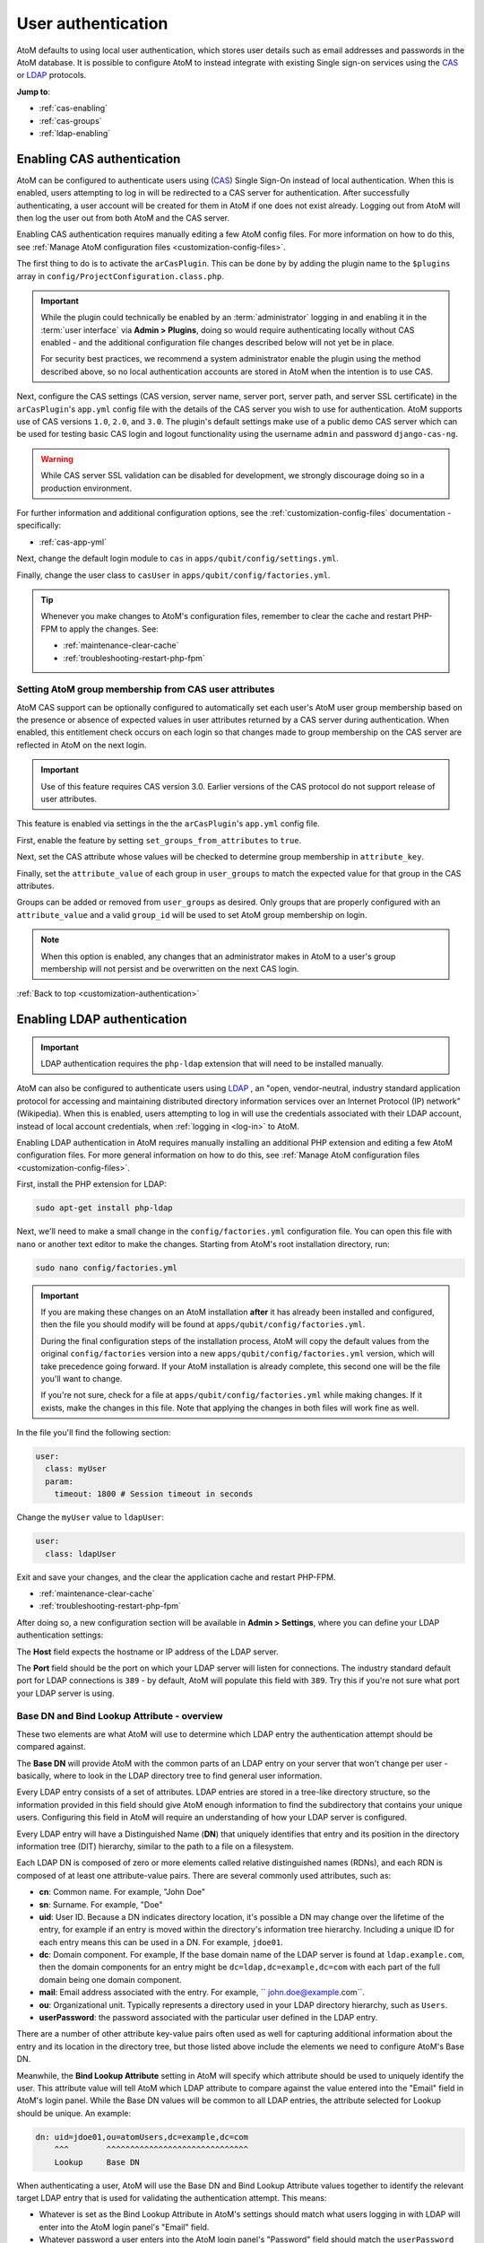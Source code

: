 .. _customization-authentication:

===================
User authentication
===================

.. |gears| image:: images/gears.png
   :height: 18
   :width: 18

AtoM defaults to using local user authentication, which stores user details
such as email addresses and passwords in the AtoM database. It is possible
to configure AtoM to instead integrate with existing Single sign-on services
using the `CAS <https://www.apereo.org/projects/cas>`_ or
`LDAP <https://en.wikipedia.org/wiki/Lightweight_Directory_Access_Protocol>`_
protocols.

**Jump to**:

* :ref:`cas-enabling`
* :ref:`cas-groups`
* :ref:`ldap-enabling`

.. SEEALSO::

   * :ref:`customization-config-files`
   * :ref:`log-in`
   * :ref:`read-only-mode`

.. _cas-enabling:

Enabling CAS authentication
===========================

AtoM can be configured to authenticate users using
(`CAS <https://www.apereo.org/projects/cas>`_) Single Sign-On instead of local
authentication. When this is enabled, users attempting to log in will be
redirected to a CAS server for authentication. After successfully
authenticating, a user account will be created for them in AtoM if one does
not exist already. Logging out from AtoM will then log the user out from both
AtoM and the CAS server.

Enabling CAS authentication requires manually editing a few AtoM config files.
For more information on how to do this, see
:ref:`Manage AtoM configuration files <customization-config-files>`.

The first thing to do is to activate the ``arCasPlugin``. This can be done by
by adding the plugin name to the ``$plugins`` array in
``config/ProjectConfiguration.class.php``.

.. IMPORTANT::

   While the plugin could technically be enabled by an :term:`administrator`
   logging in and enabling it in the :term:`user interface` via |gears|
   **Admin > Plugins**, doing so would require authenticating locally without
   CAS enabled - and the additional configuration file changes described below
   will not yet be in place.

   For security best practices, we recommend a system administrator enable
   the plugin using the method described above, so no local authentication
   accounts are stored in AtoM when the intention is to use CAS.

Next, configure the CAS settings (CAS version, server name, server port, server
path, and server SSL certificate) in the ``arCasPlugin``'s ``app.yml`` config
file with the details of the CAS server you wish to use for authentication.
AtoM supports use of CAS versions ``1.0``, ``2.0``, and ``3.0``. The plugin's
default settings make use of a public demo CAS server which can be used for
testing basic CAS login and logout functionality using the username ``admin``
and password ``django-cas-ng``.

.. WARNING::

   While CAS server SSL validation can be disabled for development, we strongly
   discourage doing so in a production environment.

For further information and additional configuration options, see the
:ref:`customization-config-files` documentation - specifically:

* :ref:`cas-app-yml`

Next, change the default login module to ``cas`` in
``apps/qubit/config/settings.yml``.

Finally, change the user class to ``casUser`` in
``apps/qubit/config/factories.yml``.

.. TIP::

   Whenever you make changes to  AtoM's configuration files, remember to clear
   the cache and restart PHP-FPM to apply the changes. See:

   * :ref:`maintenance-clear-cache`
   * :ref:`troubleshooting-restart-php-fpm`

.. _cas-groups:

Setting AtoM group membership from CAS user attributes
------------------------------------------------------

AtoM CAS support can be optionally configured to automatically set each user's
AtoM user group membership based on the presence or absence of expected values
in user attributes returned by a CAS server during authentication. When
enabled, this entitlement check occurs on each login so that changes made to
group membership on the CAS server are reflected in AtoM on the next login.

.. IMPORTANT::

   Use of this feature requires CAS version 3.0. Earlier versions of the CAS
   protocol do not support release of user attributes.

This feature is enabled via settings in the the ``arCasPlugin``'s ``app.yml``
config file.

First, enable the feature by setting ``set_groups_from_attributes`` to
``true``.

Next, set the CAS attribute whose values will be checked to determine group
membership in ``attribute_key``.

Finally, set the ``attribute_value`` of each group in ``user_groups`` to match
the expected value for that group in the CAS attributes.

Groups can be added or removed from ``user_groups`` as desired. Only groups
that are properly configured with an ``attribute_value`` and a valid
``group_id`` will be used to set AtoM group membership on login.

.. NOTE::

   When this option is enabled, any changes that an administrator makes in
   AtoM to a user's group membership will not persist and be overwritten on
   the next CAS login.

:ref:`Back to top <customization-authentication>`

.. _ldap-enabling:

Enabling LDAP authentication
============================

.. _LDAP: https://en.wikipedia.org/wiki/Lightweight_Directory_Access_Protocol

.. IMPORTANT::

   LDAP authentication requires the ``php-ldap`` extension that will need to be
   installed manually.


AtoM can also be configured to authenticate users using `LDAP`_ , an "open,
vendor-neutral, industry standard application protocol for accessing and
maintaining distributed directory information services over an Internet
Protocol (IP) network" (Wikipedia). When this is enabled, users attempting to
log in will use the credentials associated with their LDAP account, instead
of local account credentials, when :ref:`logging in <log-in>` to AtoM.

Enabling LDAP authentication in AtoM requires manually installing an additional
PHP extension and editing a few AtoM configuration files. For more general information
on how to do this, see :ref:`Manage AtoM configuration files <customization-config-files>`.

First, install the PHP extension for LDAP:

.. code-block:: bash

   sudo apt-get install php-ldap

Next, we'll need to make a small change in the ``config/factories.yml``
configuration file. You can open this file with ``nano`` or another text editor
to make the changes. Starting from AtoM's root installation directory, run:

.. code-block:: bash

   sudo nano config/factories.yml

.. IMPORTANT::

   If you are making these changes on an AtoM installation **after** it has
   already been installed and configured, then the file you should modify will be
   found at ``apps/qubit/config/factories.yml``.

   During the final configuration steps of the installation process, AtoM will
   copy the default values from the original ``config/factories`` version into
   a new ``apps/qubit/config/factories.yml`` version, which will take precedence
   going forward. If your AtoM installation is already complete, this second one
   will be the file you'll want to change.

   If you're not sure, check for a file at ``apps/qubit/config/factories.yml``
   while making changes. If it exists, make the changes in this file. Note that
   applying the changes in both files will work fine as well.


In the file you'll find the following section:

.. code-block:: bash

    user:
      class: myUser
      param:
        timeout: 1800 # Session timeout in seconds

Change the ``myUser`` value to ``ldapUser``:

.. code-block:: bash

    user:
      class: ldapUser

Exit and save your changes, and the clear the application cache and restart
PHP-FPM.

* :ref:`maintenance-clear-cache`
* :ref:`troubleshooting-restart-php-fpm`

After doing so, a new configuration section will be available in |gears|
**Admin > Settings**, where you can define your LDAP authentication settings:

.. image:: images/ldap-config.*
   :align: center
   :width: 90%
   :alt: An image of the LDAP authentication settings

The **Host** field expects the hostname or IP address of the LDAP server.

The **Port** field should be the port on which your LDAP server will listen for
connections. The industry standard default port for LDAP connections is ``389``
- by default, AtoM will populate this field with ``389``. Try this if you're not
sure what port your LDAP server is using.

Base DN and Bind Lookup Attribute - overview
--------------------------------------------

These two elements are what AtoM will use to determine which LDAP entry the
authentication attempt should be compared against.

The **Base DN** will provide AtoM with the common parts of an LDAP entry on
your server that won't change per user - basically, where to look in the LDAP
directory tree to find general user information.

Every LDAP entry consists of a set of attributes. LDAP entries are stored in a
tree-like directory structure, so the information provided in this field should
give AtoM enough information to find the subdirectory that contains your unique
users. Configuring this field in AtoM will require an understanding of how your
LDAP server is configured.

Every LDAP entry will have a Distinguished Name (**DN**) that uniquely identifies
that entry and its position in the directory information tree (DIT) hierarchy,
similar to the path to a file on a filesystem.

Each LDAP DN is composed of zero or more elements called relative distinguished
names (RDNs), and each RDN is composed of at least one attribute-value pairs.
There are several commonly used attributes, such as:

* **cn**: Common name. For example, "John Doe"
* **sn**: Surname. For example, "Doe"
* **uid**: User ID. Because a DN indicates directory location, it's possible a
  DN may change over the lifetime of the entry, for example if an entry is moved
  within the directory's information tree hierarchy. Including a unique ID for
  each entry means this can be used in a DN. For example, ``jdoe01``.
* **dc**: Domain component. For example, If the base domain name of the LDAP
  server is found at ``ldap.example.com``, then the domain components for an
  entry might be ``dc=ldap,dc=example,dc=com`` with each part of the full domain
  being one domain component.
* **mail**: Email address associated with the entry. For example,
  `` john.doe@example.com``.
* **ou**: Organizational unit. Typically represents a directory used in your
  LDAP directory hierarchy, such as ``Users``.
* **userPassword**: the password associated with the particular user defined in
  the LDAP entry.

There are a number of other attribute key-value pairs often used as well for
capturing additional information about the entry and its location in the
directory tree, but those listed above include the elements we need to configure
AtoM's Base DN.

Meanwhile, the **Bind Lookup Attribute** setting in AtoM will specify which
attribute should be used to uniquely identify the user. This attribute value
will tell AtoM which LDAP attribute to compare against the value entered into
the "Email" field in AtoM's login panel. While the Base DN values will be
common to all LDAP entries, the attribute selected for Lookup should be unique.
An example:

.. code-block:: bash

   dn: uid=jdoe01,ou=atomUsers,dc=example,dc=com
       ^^^        ^^^^^^^^^^^^^^^^^^^^^^^^^^^^^^
       Lookup     Base DN

When authenticating a user, AtoM will use the Base DN and Bind Lookup
Attribute values together to identify the relevant target LDAP entry that is
used for validating the authentication attempt. This means:

* Whatever is set as the Bind Lookup Attribute in AtoM's settings should match
  what users logging in with LDAP will enter into the AtoM login panel's
  "Email" field.
* Whatever password a user enters into the AtoM login panel's "Password" field
  should match the ``userPassword`` value in their LDAP directory entry.

Configuring the Base DN and Bind Lookup Attribute settings
----------------------------------------------------------

The **Base DN** setting in AtoM *must* include any ``ou`` (organizational unit)
directory component that target users are contained in on the LDAP server, plus
any domain components (``dc``) required to find the information. AtoM will use
this to be able to find where individual LDAP entries are stored within the
LDAP server's directory tree. each attribute key/value pair should be entered
separated by commas, with no spaces between them.

For example, if the target LDAP server has user accounts in an
Organizational Unit called "atomUsers" on a server with a domain of
``example.com``, then the Base DN setting in AtoM would be entered as:

.. code-block:: bash

   ou=atomUsers,dc=example,dc=com

The **Bind Lookup Attribute** should be whatever attribute in your LDAP entries
will be globally unique, unlikely to change, and used to identify individual
users. If you want the login experience to match AtoM's current expectations
(using an email address in the username field) and your LDAP server is configured
to use **mail** attributes for every user, then you would enter ``mail`` into
this field.

If ``mail`` is not used in your LDAP server, ``uid`` is a good option, as this
typically shouldn't change even if the entry moves in the LDAP directory tree.
Barring that, ``cn`` could be used. Whatever is picked will define what type of
information end users attempting to authenticate in AtoM should enter into the
login panel's "Email" field.

.. image:: images/ldap-config-example.*
   :align: center
   :width: 90%
   :alt: An image of example valudes in the LDAP authentication settings

In the above example, users would enter their LDAP username into AtoM's
"Email" field in the login menu. If ``cn`` were used as the lookup attribute
instead, then users would need to enter their LDAP common name.

After configuring the LDAP settings
-----------------------------------

Once configured, users registered on the LDAP server should now be able to
authenticate with their LDAP credentials to log into AtoM.

When a user authenticates for the first time, a new AtoM user is created in the
database. However, by default, this user is **not assigned to any user groups**,
and will therefore only have the base permissions of the Authenticated user
group. An :term:`administrator` can modify the user permissions after the
new user has been created using AtoM's permissions module - for more information,
see:

* :ref:`edit-user-permissions`
* :ref:`manage-user-accounts`

.. IMPORTANT::

   If switching to LDAP authentication *after* creating and configuring local
   user accounts in AtoM, the most secure method to transition will likely be to
   **delete** the local user accounts and let the LDAP authentication create new
   ones, so that no passwords are stored in AtoM and no duplicate accounts exist.

  The following points summarize how AtoM will attempt to validate authentication
  attempts when there are existing user accounts:

   * As a first step, AtoM will check if a local account matches the user
     credentials if no LDAP match is found. This can allow users with existing
     local accounts to bypass the LDAP authentication, and/or continue
     accessing AtoM even if the LDAP entry is removed.
   * If a match IS found, AtoM will attempt to look for existing accounts by
     comparing the LDAP lookup attribute (user name, etc) against the emails
     stored in AtoM's user table (which are used for local authentication).
     This means that if the lookup attribute configured is **not** ``mail``,
     then a new account could be created, leaving the user with both a local
     user account and a newly created user account.
   * If no local account match is found, AtoM will create a new default user,
     whose only initial permissions in AtoM will be those of the Authenticated
     :term:`user group`. No password will be stored in AtoM with this method,
     since the LDAP server handles authentication. This is the default behavior
     in AtoM when LDAP is enabled and no user accounts are present.

:ref:`Back to top <customization-authentication>`
